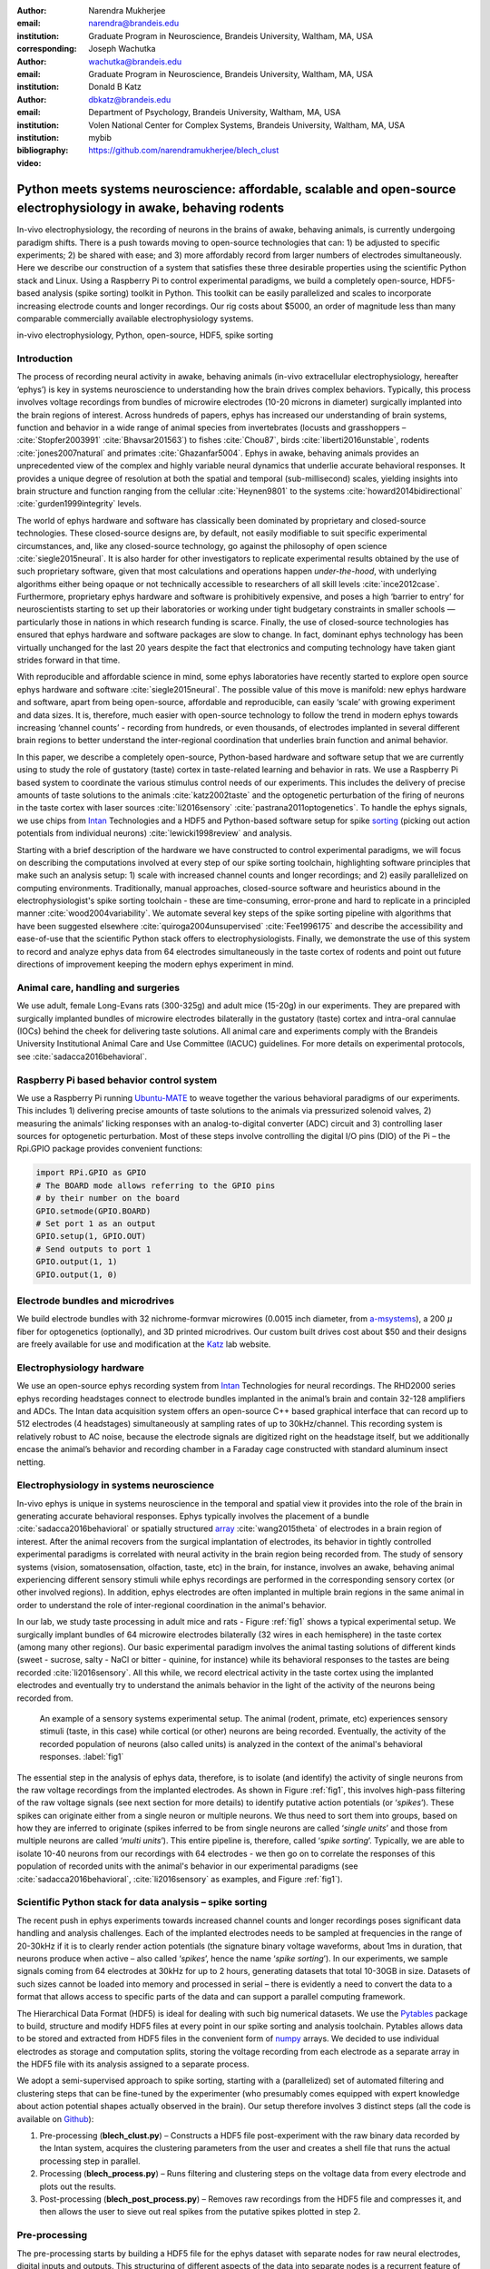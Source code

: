 :author: Narendra Mukherjee
:email: narendra@brandeis.edu
:institution: Graduate Program in Neuroscience, Brandeis University, Waltham, MA, USA
:corresponding:

:author: Joseph Wachutka
:email: wachutka@brandeis.edu
:institution: Graduate Program in Neuroscience, Brandeis University, Waltham, MA, USA

:author: Donald B Katz
:email: dbkatz@brandeis.edu
:institution: Department of Psychology, Brandeis University, Waltham, MA, USA
:institution: Volen National Center for Complex Systems, Brandeis University, Waltham, MA, USA

:bibliography: mybib

:video: https://github.com/narendramukherjee/blech_clust

--------------------------------------------------------------------------------------------------------------------
Python meets systems neuroscience: affordable, scalable and open-source electrophysiology in awake, behaving rodents
--------------------------------------------------------------------------------------------------------------------

.. class:: abstract

In-vivo electrophysiology, the recording of neurons in the brains of awake, behaving animals, is currently undergoing paradigm shifts. There is a push towards moving to open-source technologies that can: 1) be adjusted to specific experiments; 2) be shared with ease; and 3) more affordably record from larger numbers of electrodes simultaneously. Here we describe our construction of a system that satisfies these three desirable properties using the scientific Python stack and Linux. Using a Raspberry Pi to control experimental paradigms, we build a completely open-source, HDF5-based analysis (spike sorting) toolkit in Python. This toolkit can be easily parallelized and scales to incorporate increasing electrode counts and longer recordings. Our rig costs about $5000, an order of magnitude less than many comparable commercially available electrophysiology systems.    

.. class:: keywords

   in-vivo electrophysiology, Python, open-source, HDF5, spike sorting   

Introduction
------------

The process of recording neural activity in awake, behaving animals (in-vivo extracellular electrophysiology, hereafter ‘ephys’) is key in systems neuroscience to understanding how the brain drives complex behaviors. Typically, this process involves voltage recordings from bundles of microwire electrodes (10-20 microns in diameter) surgically implanted into the brain regions of interest. Across hundreds of papers, ephys has increased our understanding of brain systems, function and behavior in a wide range of animal species from invertebrates (locusts and grasshoppers – :cite:`Stopfer2003991` :cite:`Bhavsar201563`) to fishes :cite:`Chou87`, birds :cite:`liberti2016unstable`, rodents :cite:`jones2007natural` and primates :cite:`Ghazanfar5004`. Ephys in awake, behaving animals provides an unprecedented view of the complex and highly variable neural dynamics that underlie accurate behavioral responses. It provides a unique degree of resolution at both the spatial and temporal (sub-millisecond) scales, yielding insights into brain structure and function ranging from the cellular :cite:`Heynen9801` to the systems :cite:`howard2014bidirectional` :cite:`gurden1999integrity` levels.

The world of ephys hardware and software has classically been dominated by proprietary and closed-source technologies. These closed-source designs are, by default, not easily modifiable to suit specific experimental circumstances, and, like any closed-source technology, go against the philosophy of open science :cite:`siegle2015neural`. It is also harder for other investigators to replicate experimental results obtained by the use of such proprietary software, given that most calculations and operations happen *under-the-hood*, with underlying algorithms either being opaque or not technically accessible to researchers of all skill levels :cite:`ince2012case`. Furthermore, proprietary ephys hardware and software is prohibitively expensive, and poses a high ‘barrier to entry’ for neuroscientists starting to set up their laboratories or working under tight budgetary constraints in smaller schools — particularly those in nations in which research funding is scarce. Finally, the use of closed-source technologies has ensured that ephys hardware and software packages are slow to change. In fact, dominant ephys technology has been virtually unchanged for the last 20 years despite the fact that electronics and computing technology have taken giant strides forward in that time.

With reproducible and affordable science in mind, some ephys laboratories have recently started to explore open source ephys hardware and software :cite:`siegle2015neural`. The possible value of this move is manifold: new ephys hardware and software, apart from being open-source, affordable and reproducible, can easily ‘scale’ with growing experiment and data sizes. It is, therefore, much easier with open-source technology to follow the trend in modern ephys towards increasing ‘channel counts’ - recording from hundreds, or even thousands, of electrodes implanted in several different brain regions to better understand the inter-regional coordination that underlies brain function and animal behavior.

In this paper, we describe a completely open-source, Python-based hardware and software setup that we are currently using to study the role of gustatory (taste) cortex in taste-related learning and behavior in rats. We use a Raspberry Pi based system to coordinate the various stimulus control needs of our experiments. This includes the delivery of precise amounts of taste solutions to the animals :cite:`katz2002taste` and the optogenetic perturbation of the firing of neurons in the taste cortex with laser sources :cite:`li2016sensory` :cite:`pastrana2011optogenetics`. To handle the ephys signals, we use chips from Intan_ Technologies and a HDF5 and Python-based software setup for spike sorting_ (picking out action potentials from individual neurons) :cite:`lewicki1998review` and analysis.

.. _Intan: http://intantech.com/RHD2000_evaluation_system.html
.. _sorting: http://www.scholarpedia.org/article/Spike_sorting 

Starting with a brief description of the hardware we have constructed to control experimental paradigms, we will focus on describing the computations involved at every step of our spike sorting toolchain, highlighting software principles that make such an analysis setup: 1) scale with increased channel counts and longer recordings; and 2) easily parallelized on computing environments. Traditionally, manual approaches, closed-source software and heuristics abound in the electrophysiologist's spike sorting toolchain - these are time-consuming, error-prone and hard to replicate in a principled manner :cite:`wood2004variability`. We automate several key steps of the spike sorting pipeline with algorithms that have been suggested elsewhere :cite:`quiroga2004unsupervised` :cite:`Fee1996175` and describe the accessibility and ease-of-use that the scientific Python stack offers to electrophysiologists. Finally, we demonstrate the use of this system to record and analyze ephys data from 64 electrodes simultaneously in the taste cortex of rodents and point out future directions of improvement keeping the modern ephys experiment in mind.   

Animal care, handling and surgeries
-----------------------------------

We use adult, female Long-Evans rats (300-325g) and adult mice (15-20g) in our experiments. They are prepared with surgically implanted bundles of microwire electrodes bilaterally in the gustatory (taste) cortex and intra-oral cannulae (IOCs) behind the cheek for delivering taste solutions. All animal care and experiments comply with the Brandeis University Institutional Animal Care and Use Committee (IACUC) guidelines. For more details on experimental protocols, see :cite:`sadacca2016behavioral`.

Raspberry Pi based behavior control system
------------------------------------------

We use a Raspberry Pi running Ubuntu-MATE_ to weave together the various behavioral paradigms of our experiments. This includes 1) delivering precise amounts of taste solutions to the animals via pressurized solenoid valves, 2) measuring the animals’ licking responses with an analog-to-digital converter (ADC) circuit and 3) controlling laser sources for optogenetic perturbation. Most of these steps involve controlling the digital I/O pins (DIO) of the Pi – the Rpi.GPIO package provides convenient functions:

.. _Ubuntu-MATE: http://ubuntu-mate.org/raspberry-pi

.. code-block:: python
    
    import RPi.GPIO as GPIO
    # The BOARD mode allows referring to the GPIO pins 
    # by their number on the board
    GPIO.setmode(GPIO.BOARD)
    # Set port 1 as an output
    GPIO.setup(1, GPIO.OUT)
    # Send outputs to port 1
    GPIO.output(1, 1)
    GPIO.output(1, 0)
    
Electrode bundles and microdrives
---------------------------------

We build electrode bundles with 32 nichrome-formvar microwires (0.0015 inch diameter, from a-msystems_), a 200 :math:`{\mu}` fiber for optogenetics (optionally), and 3D printed microdrives. Our custom built drives cost about $50 and their designs are freely available for use and modification at the Katz_ lab website.

.. _a-msystems: https://www.a-msystems.com/
.. _Katz: https://sites.google.com/a/brandeis.edu/katzlab/technology  

Electrophysiology hardware
--------------------------

We use an open-source ephys recording system from Intan_ Technologies for neural recordings. The RHD2000 series ephys recording headstages connect to electrode bundles implanted in the animal’s brain and contain 32-128 amplifiers and ADCs. The Intan data acquisition system offers an open-source C++ based graphical interface that can record up to 512 electrodes (4 headstages) simultaneously at sampling rates of up to 30kHz/channel. This recording system is relatively robust to AC noise, because the electrode signals are digitized right on the headstage itself, but we additionally encase the animal’s behavior and recording chamber in a Faraday cage constructed with standard aluminum insect netting.

Electrophysiology in systems neuroscience
-----------------------------------------

In-vivo ephys is unique in systems neuroscience in the temporal and spatial view it provides into the role of the brain in generating accurate behavioral responses. Ephys typically involves the placement of a bundle :cite:`sadacca2016behavioral` or spatially structured array_ :cite:`wang2015theta` of electrodes in a brain region of interest. After the animal recovers from the surgical implantation of electrodes, its behavior in tightly controlled experimental paradigms is correlated with neural activity in the brain region being recorded from. The study of sensory systems (vision, somatosensation, olfaction, taste, etc) in the brain, for instance, involves an awake, behaving animal experiencing different sensory stimuli while ephys recordings are performed in the corresponding sensory cortex (or other involved regions). In addition, ephys electrodes are often implanted in multiple brain regions in the same animal in order to understand the role of inter-regional coordination in the animal's behavior.

In our lab, we study taste processing in adult mice and rats - Figure :ref:`fig1` shows a typical experimental setup. We surgically implant bundles of 64 microwire electrodes bilaterally (32 wires in each hemisphere) in the taste cortex (among many other regions). Our basic experimental paradigm involves the animal tasting solutions of different kinds (sweet - sucrose, salty - NaCl or bitter - quinine, for instance) while its behavioral responses to the tastes are being recorded :cite:`li2016sensory`. All this while, we record electrical activity in the taste cortex using the implanted electrodes and eventually try to understand the animals behavior in the light of the activity of the neurons being recorded from. 

.. figure:: experiment.png
   :figclass: bht

   An example of a sensory systems experimental setup. The animal (rodent, primate, etc) experiences sensory stimuli (taste, in this case) while cortical (or other) neurons are being recorded. Eventually, the activity of the recorded population of neurons (also called units) is analyzed in the context of the animal's behavioral responses. :label:`fig1`

The essential step in the analysis of ephys data, therefore, is to isolate (and identify) the activity of single neurons from the raw voltage recordings from the implanted electrodes. As shown in Figure :ref:`fig1`, this involves high-pass filtering of the raw voltage signals (see next section for more details) to identify putative action potentials (or ‘*spikes*’). These spikes can originate either from a single neuron or multiple neurons. We thus need to sort them into groups, based on how they are inferred to originate (spikes inferred to be from single neurons are called ‘*single units*’ and those from multiple neurons are called ‘*multi units*’). This entire pipeline is, therefore, called ‘*spike sorting*’. Typically, we are able to isolate 10-40 neurons from our recordings with 64 electrodes - we then go on to correlate the responses of this population of recorded units with the animal's behavior in our experimental paradigms (see :cite:`sadacca2016behavioral`, :cite:`li2016sensory` as examples, and Figure :ref:`fig1`). 

.. _array: https://en.wikipedia.org/wiki/Multielectrode_array
 
Scientific Python stack for data analysis – spike sorting
---------------------------------------------------------

The recent push in ephys experiments towards increased channel counts and longer recordings poses significant data handling and analysis challenges. Each of the implanted electrodes needs to be sampled at frequencies in the range of 20-30kHz if it is to clearly render action potentials (the signature binary voltage waveforms, about 1ms in duration, that neurons produce when active – also called ‘*spikes*’, hence the name ‘*spike sorting*’). In our experiments, we sample signals coming from 64 electrodes at 30kHz for up to 2 hours, generating datasets that total 10-30GB in size. Datasets of such sizes cannot be loaded into memory and processed in serial – there is evidently a need to convert the data to a format that allows access to specific parts of the data and can support a parallel computing framework. 

The Hierarchical Data Format (HDF5) is ideal for dealing with such big numerical datasets. We use the Pytables_ package to build, structure and modify HDF5 files at every point in our spike sorting and analysis toolchain. Pytables allows data to be stored and extracted from HDF5 files in the convenient form of numpy_ arrays.  We decided to use individual electrodes as storage and computation splits, storing the voltage recording from each electrode as a separate array in the HDF5 file with its analysis assigned to a separate process.

.. _Pytables: http://www.pytables.org/
.. _numpy: https://docs.scipy.org/doc/numpy-1.12.0/reference/generated/numpy.array.html 

We adopt a semi-supervised approach to spike sorting, starting with a (parallelized) set of automated filtering and clustering steps that can be fine-tuned by the experimenter (who presumably comes equipped with expert knowledge about action potential shapes actually observed in the brain). Our setup therefore involves 3 distinct steps (all the code is available on Github_):

.. _Github: https://github.com/narendramukherjee/blech_clust 

1. Pre-processing (**blech_clust.py**) – Constructs a HDF5 file post-experiment with the raw binary data recorded by the Intan system, acquires the clustering parameters from the user and creates a shell file that runs the actual processing step in parallel.
2. Processing (**blech_process.py**) – Runs filtering and clustering steps on the voltage data from every electrode and plots out the results.
3. Post-processing (**blech_post_process.py**) – Removes raw recordings from the HDF5 file and compresses it, and then allows the user to sieve out real spikes from the putative spikes plotted in step 2.

Pre-processing
--------------

The pre-processing starts by building a HDF5 file for the ephys dataset with separate nodes for raw neural electrodes, digital inputs and outputs. This structuring of different aspects of the data into separate nodes is a recurrent feature of our toolchain. The Pytables library provides a convenient set of functions for this purpose:

.. code-block:: python

    # modified from blech_clust.py
    import tables
    # Create hdf5 file, and make group for raw data
    hf5 = tables.open_file(hdf5_name[-1]+'.h5', 'w',
              title = hdf5_name[-1])
    # Node for raw electrode data
    hf5.create_group('/', 'raw')
    # Node for digital inputs 
    hf5.create_group('/', 'digital_in')
    #Node for digital outputs
    hf5.create_group('/', 'digital_out')
    hf5.close()
    
We have set up Pytables *extendable arrays* (EArrays) to read the electrode and digital input data saved by the Intan system. Extendable arrays are akin to standard Python lists in the sense that their size can be ‘extended’ as data is appended to them – unlike lists, however, they are a homogeneous data class and cannot store different types together. The Intan system saves all the data as integers in binary files and therefore, EArrays of type int (defined by IntAtom in Pytables) are perfect for this purpose. These EArrays can be constructed and filled as follows:

.. code-block:: python

    # Modified from create_hdf_arrays() in read_file.py
    # Open HDF5 file with read and write permissions - r+
    hf5 = tables.open_file(file_name, 'r+')
    # 2 ports/headstages each with 32 
    # electrodes in our experiments
    n_electrodes = len(ports)*32
    # All the data is stored as integers
    atom = tables.IntAtom()
    # Create arrays for neural electrodes
    for i in range(n_electrodes):
    	el = hf5.create_earray('/raw', 
    	                       'electrode%i' % i,
    	                        atom, (0,))
    hf5.close()
    
    # Modified from read_files() in read_file.py
    # Open HDF5 file with read and write permissions - r+
    hf5 = tables.open_file(file_name, 'r+')
    # Fill data from electrode 1 on port A
    # Electrode data are stored in binary files
    # as 16 bit signed integers
    # Filenames of binary files as defined
    # by the Intan system
    data = np.fromfile('amp-A-001.dat', 
                       dtype = np.dtype('int16')) 
    hf5.flush()
    hf5.close()
    
To facilitate the spike sorting process, we use the easygui_ package to integrate user inputs through a simple graphical interface. Finally, we use GNU Parallel_ :cite:`Tange2011a` to run filtering and clustering on every electrode in the dataset in a separate process. GNU Parallel is a great parallelization tool on .nix systems, and allows us to: 1) assign a minimum amount of RAM to every process and 2) resume failed processes by reading from a log file.

.. _easygui: http://easygui.readthedocs.io/en/master/
.. _Parallel: https://www.gnu.org/software/parallel/

Processing
----------

The voltage data from the electrodes are stored as signed integers in the HDF5 file in the pre-processing step – they need to be converted into actual voltage values (in microvolts) as floats. The datasheet of the Intan RHD2000_ system gives the transformation as:

.. _RHD2000: http://intantech.com/files/Intan_RHD2000_series_datasheet.pdf

.. math::
   
    voltage (\mu V) = 0.195 * voltage (int)

Spikes are high frequency events that typically last for 1-1.5 ms – we therefore remove low frequency transients by bandpass filtering the data in 300-3000 Hz using a 2-pole Butterworth filter as follows:

.. code-block:: python

    # Modified from get_filtered_electrode()
    # in clustering.py
    from scipy.signal import butter
    from scipy.signal import filtfilt 
    m, n = butter(2, [300.0/(sampling_rate/2.0),
                  3000.0/(sampling_rate/2.0)], 
                  btype = 'bandpass') 
    filt_el = filtfilt(m, n, el)

Depending on the position of the electrode in relation to neurons in the brain, action potentials appear as transiently large positive or negative deflections from the mean voltage detected on the electrode. Spike sorting toolchains thus typically impose an amplitude threshold on the voltage data to detect spikes.  In our case (i.e., cortical neurons recorded extracellularly with microwire electrodes), the wide swath of action potentials appear as negative voltage deflections from the average – we therefore need to choose segments of the recording that go *below* a predefined threshold. The threshold we define is based on the median of the electrode’s absolute voltage (for details, see :cite:`quiroga2004unsupervised`):

.. code-block:: python

    # Modified from extract_waveforms() in clustering.py
    m = np.mean(filt_el)
    th = 5.0*np.median(np.abs(filt_el)/0.6745)
    pos = np.where(filt_el <= m - th)[0]

We treat each of these segments as a ‘*putative spike*’. We locate the minimum of each segment and slice out 1.5ms (0.5ms before the minimum, 1ms after = 45 samples at 30kHz) of data around it. These segments, having been recorded digitally, are eventually approximations of the actual analog signal with repeated samples. Even at the relatively high sampling rates that we use in our experiments, it is possible that these segments are significantly ‘jittered’ in time and their shapes do not line up exactly at their minima due to sampling approximation. In addition, due to a variety of electrical noise that seeps into such a recording, we pick up a large number of segments that have multiple troughs (or minima) and are unlikely to be action potentials. To deal with these issues, we ‘dejitter’ the set of potential spikes by interpolating their shapes (using scipy.interpolate.interp1d), up-sampling them 10-fold using the interpolation, and finally picking just the segments that can be lined up by their unique minimum. 

This set of 450-dimensional putative spikes now needs to be sorted into two main groups: one that consists of actual action potentials recorded extracellularly and the other that consists of noise (this is high-frequency noise that slips in despite the filtering and amplitude thresholding steps). In addition, an electrode can record action potentials from multiple neurons - the group consisting of real spikes, therefore, needs to be further sorted into one or more groups depending upon the number of neurons that were recorded on the electrode. We start this process by first splitting up the set of putative spikes into several *clusters* by fitting a Gaussian Mixture Model (GMM) :cite:`lewicki1998review`. GMM is an unsupervised clustering technique that assumes that the data originate from several different groups, each defined by a Gaussian distribution (in our case over the 450 dimensions of the putative spikes). Classifying the clusters that the GMM picks as noise or real spikes is eventually a subjective decision (explained in the post-processing section). The user picks the best solution with their expert knowledge in the manual part of our semi-automated spike sorting toolchain (which is potentially time cosuming for recordings with large numbers of electrodes, see *Discussion* for more details).    

Each putative spike waveform picked by the procedure above consists of 450 samples after interpolation – there can be more than a million such waveforms in a 2 hour recording from each electrode. Fitting a GMM in such a high dimensional space is both processor time and memory consuming (and can potentially run into the curse-of-dimensionality_). We therefore reduce the dimensionality of the dataset by picking the first 3 components produced through principal component analysis (PCA) :cite:`bro2014principal` using the scikit-learn package :cite:`scikit-learn`. These principal components, however, are known to depend mostly on the amplitude-induced variance in shapes of recorded action potential waveforms – to address this possibility, we scale each waveform by its energy (modified from :cite:`Fee1996175`), defined as follows, before performing the PCA:

.. _curse-of-dimensionality: https://en.wikipedia.org/wiki/Curse_of_dimensionality
    
.. math::
    	
    Energy = \frac{1}{n} \sqrt{\sum_{i=1}^{450} X_i^{2}}

where :math:`X_i = i^{th}` component of the waveform

Finally, we feed in the energy and maximal amplitude of each waveform as features into the GMM in addition to the first 3 principal components. Using scikit-learn’s GMM API, we fit GMMs with cluster numbers varying from 2 to a user-specified maximum number (usually 7 or 8). Each of these models is fit to the data several times (usually 10) and the best fit is chosen according to the Bayesian Information Criterion (BIC) :cite:`bhat2010derivation`. 

The clustering results need to be plotted for the user to be able to pick action potentials from the noise in the post-processing step. The most important in these sets of plots are the actual waveforms of the spikes clustered together by the GMM and the distribution of their inter-spike-intervals (ISIs) (more details in the post-processing step). Plotting the waveforms of the putative spikes in every cluster produced by the GMM together, however, is the most memory-expensive step of our toolchain. Each putative spike is 1.5ms (or 45 samples) long, and there can be tens of thousands of spikes in every cluster (see Figures :ref:`fig2`, :ref:`fig3`). For a 2 hour recording with 64 electrodes, the plotting step with matplotlib :cite:`Hunter:2007` can consume up to 6GB of memory although the PNG files that are saved to disk are only of the order of 100KB. High memory consumption during plotting also limits the possibility of applying this spike sorting framework to recordings that are several hours long – as a potential substitute, we have preliminarily set up a live plotting toolchain using Bokeh_ that can be used during the post-processing step. We are currently trying to work out a more memory-efficient plotting framework, and any suggestions to that end are welcome.

.. _Bokeh: http://bokeh.pydata.org/en/latest/docs/dev_guide.html

Post-processing
---------------

Once the parallelized processing step outlined above is over, we start the post-processing step by first deleting the raw electrode recordings (under the ‘raw’ node) and compressing the HDF5 file using ptrepack_ as follows:

.. _ptrepack: http://www.pytables.org/usersguide/utilities.html
 
.. code-block:: python

    # Modified from blech_post_process.py 
    hf5.remove_node('/raw', recursive = True)
    # Use ptrepack with compression level = 9 and
    # compression library = blosc
    os.system("ptrepack --chunkshape=auto --propindexes 
              --complevel=9 --complib=blosc " + hdf5_name
              + " " + hdf5_name[:-3] + "_repacked.h5")
    
.. figure:: combined_units.png
   :align: center
   :figclass: w
   :scale: 50%

   Two types of single units isolated from taste cortex recordings. Spike waveforms on the left, and responses to the taste stimuli on the right. **Top-left:** Spikes waveforms of a regular spiking unit (RSU) - 45 samples (1.5ms) on the time/x axis. Note the 2 inflection points as the spikes go back to baseline from their minimum - this is characteristic of the shape of RSUs. RSUs represent the activity of excitatory cortical pyramidal neurons on ephys records - these spikes are slow and take about 1ms (20-30 samples) to go back up to baseline from their minimum (with 2 inflection points). **Bottom-left:** Spike waveforms of a fast spiking unit (FS) - 45 samples (1.5ms) on the time/x axis. Compare to the spike waveforms of the RSU in the top-left figure and note that this unit has narrower/faster spikes that take only 5-10 samples (1/3 ms) to go back up to baseline from their minimum. FSs represent the activity of (usually inhibitory) cortical interneurons on ephys records. **Top-Right:** Peri-stimulus time histogram (PSTH) - Plot of the activity of the RSU around the time of stimulus (taste) delivery (0 on the time/x axis). Note the dramatic increase in firing rate (spikes/second) that follows taste delivery. **Bottom-Right:** Peri-stimulus time histogram (PSTH) - Plot of the activity of the FS around the time of stimulus (taste) delivery (0 on the time/x axis). Note the dramatic increase in firing rate (spikes/second) that follows taste delivery. Also compare to the PSTH of the RSU in the figure above and note that the FS has a higher firing rate (more spikes) than the RSU. 0.1M Sodium Chloride (NaCl), 0.15M Sucrose, 1mM Quinine-HCl and a 50:50 mixture of 0.1M NaCl and 0.15M Sucrose were used as the taste stimuli. :label:`fig2` 
   
.. figure:: Unit12.png
   :figclass: bht

   A multi unit - 45 samples (1.5ms) on the time/x axis. Compare to the single units in Figure :ref:`fig2` and note that these spikes have smaller amplitudes and are noisier. Multi units are produced by the co-activity of multiple neurons near the electrode. :label:`fig3`

.. figure:: Cluster4_waveforms.png
   :figclass: bht

   A noise cluster - 45 samples (1.5ms) on the time/x axis. This is high frequency noise that seeps in despite the filtering and thresholding steps used in the processing step. Compare to the single units in Figure :ref:`fig2` and multi unit in Figure :ref:`fig3` and note that these waveforms are much smoother and do not have the characteristics of a unit. :label:`fig4`
   
The logic of the post-processing step revolves around allowing the user to look at the GMM solutions for the putative spikes from every electrode, pick the solution that best splits the noise and spike clusters, and choose the cluster numbers that corresponds to spikes. The GMM clustering step, being unsupervised in nature, can sometimes put spikes from two (or more) separate neurons (with very similar energy-scaled shapes, but different amplitudes) in the same cluster or split the spikes from a single neuron across several clusters. In addition, the actual action potential waveform observed on an electrode depends on the timing of the activity of the neurons in its vicinity – co-active neurons near an electrode can additively produce spike waveforms that have smaller amplitude and are noisier (called ‘multi’ units) (Figure :ref:`fig3`) than single, isolated neurons (called ‘single’ units, Figure :ref:`fig2`). Therefore, we set up utilities to merge and split clusters in the post-processing step – users can choose to merge clusters when the spikes from a single neuron have been distributed across clusters or split (with a GMM clustering using the same features as in the processing step) a single cluster if it contains spikes from separate neurons. 

HDF5, once again, provides a convenient format to store the single and multi units that the user picks from the GMM results. We make a ‘sorted_units’ node in the file to which units are added in the order that they are picked by the user. In addition, we make a ‘unit_descriptor’ table that contains metadata about the units that are picked – these metadata are essential in all downstream analyses of the activity of the neurons in the dataset. To set up such a table through Pytables, we first need to create a class describing the datatypes that the columns of the table will hold and then use this class as the description while creating the table.

.. code-block:: python

    # Modified from blech_post_process.py
    # Define a unit_descriptor class to be used 
    # to add things (anything!) about the sorted
    # units to a pytables table
    class UnitDescriptor(tables.IsDescription):
    	electrode_number = tables.Int32Col()
    	single_unit = tables.Int32Col()
    	regular_spiking = tables.Int32Col()
    	fast_spiking = tables.Int32Col()
    
    # Make a table describing the sorted units. 
    # If unit_descriptor already exists, just open it up
    try:
    	table = hf5.create_table('/', 'unit_descriptor', 
    	                    description = UnitDescriptor)
    except Exception:
    	table = hf5.root.unit_descriptor
    
Cortical neurons (including gustatory cortical neurons that we record from in our experiments) fall into two major categories – 1) excitatory pyramidal cells that define cortical layers and have long range connections across brain regions, and 2) inhibitory interneurons that have short range connections. In ephys records, pyramidal cells produce relatively large and slow action potentials at rates ranging from 5-20 Hz (spikes/s) (Figure :ref:`fig2`, top). Interneurons, on the other hand, have much higher spiking rates (usually from 25-50Hz, and sometimes up to 70 Hz) and much faster (and hence, narrower) action potentials (Figure :ref:`fig2`, bottom). Therefore, in the unit_descriptor table, we save the type of cortical neuron that the unit corresponds to in addition to the electrode number it was located on and whether its a single unit. In keeping with classical ephys terminology, we refer to putative pyramidal neuron units as ‘regular spiking units (RSU)’ and interneuron units as ‘fast spiking units (FS)’ :cite:`mccormick1985comparative` :cite:`hengen2013firing`. In addition, anatomically, pyramidal cells are much larger and more abundant than interneurons in cortical regions :cite:`yokota2011functional` :cite:`adachi2013anatomical` :cite:`peng2017layer` – expectedly, in a typical gustatory cortex recording, 60-70% of the units we isolate are RSUs. This classification of units is in no way restrictive – new descriptions can simply be added to the UnitDescriptor class to account for recordings in a sub-cortical region that contains a different electrophysiological unit.

Apart from the shape of the spikes (look at Figures :ref:`fig2`, :ref:`fig3`, :ref:`fig4` to compare spikes and typical noise) in a cluster, the distribution of their inter-spike-intervals (ISIs) (plotted in the processing step) is another important factor in differentiating single units from multi units or noise. Due to electrochemical constraints, after every action potential, neurons enter a ‘*refractory period*’ - most neurons cannot produce another spike for about 2ms. We, therefore, advise a relatively conservative ISI threshold while classifying single units – in our recordings, we designate a cluster as a single unit only if <0.01% (<1 in 10000) spikes fall within 2ms of another spike.

Finally, we consider the possibility that since the processing of the voltage data from each electrode happens independently in a parallelized manner, we might pick up action potentials from the same neuron on different electrodes (if they are positioned close to each other). We, therefore, calculate ‘*similarity*’ between every pair of units in the dataset – this is the percentage of spikes in a unit that are within 1ms of spikes in a different unit. This metric should ideally be very close to 0 for two distinct neurons that are spiking independently – in our datasets, we consider units that have similarity greater than 20% as the same neuron and discard one of them from our downstream analysis. To speed up this analysis, especially for datasets that have 20-40 neurons each with >10000 spikes, we use Numba_’s just-in-time compilation (JIT) feature:

.. _Numba: http://numba.pydata.org/numba-doc/0.17.0/user/jit.html  

.. code-block:: python

    # Modified from blech_units_distance.py
    from numba import jit
    @jit(nogil = True)
    def unit_distance(this_unit_times, other_unit_times):
    	this_unit_counter = 0
    	other_unit_counter = 0
    	for i in range(len(this_unit_times)):
    		for j in range(len(other_unit_times)):
    			if np.abs(this_unit_times[i]
    			         - other_unit_times[j])
    			         <= 1.0:
    				this_unit_counter += 1
    				other_unit_counter += 1
    	return this_unit_counter, other_unit_counter
    	
Discussion
----------

In-vivo extracellular electrophysiology in awake, behaving animals provides a unique spatiotemporal glimpse into the activity of populations of neurons in the brain that underlie the animals’ behavioral responses to complex stimuli. Recording, detecting, analyzing and isolating action potentials of single neurons in a brain region in an awake animal poses a variety of technical challenges, both at the hardware and software levels. Rodent and primate electrophysiologists have classically used proprietary hardware and software solutions in their experiments – these closed-source technologies are expensive, not suited to specific experimental contexts and hard to adapt to sharing and collaboration. The push towards open, collaborative and reproducible science has spurred calls for affordable, scalable open-source experimental setups. In this paper, we have outlined a Raspberry Pi and scientific Python-based solution to these technical challenges and described its successful use in electrophysiological and optogenetic experiments in the taste cortex of awake mice and rats. Our setup can scale as data sizes grow with increasingly longer recordings and larger number of electrodes, and costs ~$5000 (compared to up to $100k for a comparable proprietary setup).

Our approach uses the HDF5 data format, which allows us to organize all of the data (and their associated metadata) under specific nodes in the same file. This approach has several advantages over traditional practices of organizing ephys data. Firstly, HDF5 is a widely used cross-platform data format that has convenient APIs in all major programming languages. Secondly, having all the data from an experimental session in the same file (that can be easily compressed – we use ptrepack in the post-processing step) makes data sharing and collaboration easier. Thirdly, HDF5 files allow quick access to desired parts of the data during analysis – as a consequence, larger than memory workflows can easily be supported without worrying about the I/O overhead involved. Lastly, in our setup, we splice the storage and processing of the data by individual electrodes – this allows us to run the processing step in parallel on several electrodes together bringing down processing time significantly.

The standard approach of picking units in ephys studies involves arbitrary, user-defined amplitude threshold on spike waveforms during ephys recordings and manually drawing polygons around spikes from a putative unit in principal component (PC) space. This process is very time consuming for the experimenter and is prone to human errors. Our semi-automated approach to spike sorting is faster and more principled than the standard approach - we automate both these steps of the traditional spike sorting toolchain by using an amplitude threshold that depends on the median voltage recorded on an electrode and clustering putative spikes with a Gaussian Mixture Model (GMM). The user’s expertise only enters the process in the last step of our workflow — they label the clusters picked out by the GMM as noise, single unit or multi unit based on the shapes of the spike waveforms and their ISI distributions. As the number of electrodes in an electrophysiological recording is already starting to run into the hundreds and thousands, there is a need to automate this last manual step as well – this can be achieved by fitting supervised classifiers to the units (and their types) picked out manually in a few training datasets. As the waveforms of spikes can depend upon the brain region being recorded from, such an approach would likely have to applied to every brain region separately.

During the pre-processing step, we restrict our setup to pick only *negative* spikes – those in which the voltage deflection goes *below* a certain threshold. While most extracellular spikes will appear as negative voltage deflections (due to the fact that they are being mostly recorded from outside the axons of neurons), sometimes an electrode, depending on the brain region, ends up being close enough to the cell body of a neuron to record positive spikes. Our pre-processing step requires only trivial modifications to include positive deflections ‘*above*’ a threshold as spikes as well.

The use of the HDF5 format and the ease of supporting larger-than-memory workflows allows our toolchain to scale to longer recordings and increased electrode counts. However, as explained previously, plotting all the spike waveforms in a cluster together during the processing step using matplotlib is a major memory bottleneck in our workflow. We are working on still more efficient workarounds, and have devised a live plotting setup with Bokeh (that plots 50 waveforms at a time) that can be used during post processing instead. In addition, recordings running for several hours (or days) have to account for the change in spike waveforms induced by ‘*electrode drift*’ - the electrode moves around in the fluid medium of the brain with time. The live plotting module is potentially useful in such longer recordings as well – it can be used to look at spikes recorded in small windows of time (30 minutes say) to see if their shapes change with time.

We are currently attempting to fold our Python based ephys analysis setup into the format of a Python package that can be used by electrophysiologists (using the Intan recording system) to analyze their data with ease on a shared computing resource or on personal workstations. We think that using the scientific Python stack will make previously hidden *under-the-hood* spike sorting principles clearer to the average electrophysiologist, and will make implementing downstream analyses on these data easier.  

Acknowledgements
----------------

This work was supported by National Institutes of Health (NIH) grants R01 DC006666-00 and R01 DC007703-06 to DBK. NM was supported by the Howard Hughes Medical Institute (HHMI) International Graduate Fellowship through the duration of this work. The National Science Foundation's (NSF) Extreme Science and Engineering Discovery Environment (XSEDE) supported the computational needs for this work through grant IBN170002 to DBK.   

We would like to thank Dr. Francesco Pontiggia for helping us solidify many of our data handling and computing ideas and Dr. Jian-You Lin for being the first independent tester of our toolchain. NM would additionally like to thank Shrabastee Banerjee for providing many hours of insights on statistical and programming ideas and pushing for this work to be written up in the first place. 

Declaration of interest
-----------------------

The authors declare no competing financial interests.
   	
References
----------



